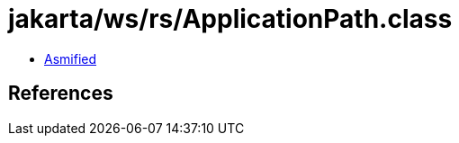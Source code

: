 = jakarta/ws/rs/ApplicationPath.class

 - link:ApplicationPath-asmified.java[Asmified]

== References


